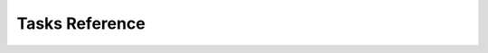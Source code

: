 Tasks Reference
===============

.. dragon:task:: audio.beats
    
    Extract beat data from an audio file.
    
    :input url:   *(choices:* ``'mime:audio/*'`` *)* 
    :input_type url: url
    :file out:   *(choices:* ``'application/xml'`` *)* 
    :file_type out: mime

.. dragon:task:: audio.convert
    
    Transcode audio file (mp3, vorbis), and return audio duration.
    
    :input url:   *(choices:* ``'mime:audio/*'`` *)* 
    :input_type url: url
    :input codec:   *(choices:* ``'mp3'``, ``'vorbis'`` *)*  *(default:* ``'mp3'`` *)*
    :input_type codec: str
    :output duration: duration in seconds, rounded to 1/100th second  
    :output_type duration: float
    :output content-type:   *(choices:* ``'audio/vorbis'``, ``'audio/mp3'`` *)* 
    :output_type content-type: str
    :file out:   *(choices:* ``'audio'`` *)* 
    :file_type out: mime

.. dragon:task:: audio.structure
    
    Return audio structure from an audio file.
    
    :input url:   *(choices:* ``'mime:audio/*'`` *)* 
    :input_type url: url
    :file out:   *(choices:* ``'application/xml'`` *)* 
    :file_type out: mime

.. dragon:task:: audio.tts
    
    Create audio voice-over file using Text-to-Speech (US English, male/female voices), returns duration.
    
    :input text: Text string to be transformed into audio via speech synthesys.  
    :input_type text: str
    :input voice: 1 male and 1 female US English voices available.  *(choices:* ``'neospeech:julie'``, ``'neospeech:paul'`` *)*  *(default:* ``'neospeech:julie'`` *)*
    :input_type voice: str
    :input codec:   *(choices:* ``'ogg'``, ``'mp3'`` *)*  *(default:* ``'mp3'`` *)*
    :input_type codec: str
    :output duration:   
    :output_type duration: float
    :output content-type:   *(choices:* ``'audio/ogg'``, ``'audio/mp3'`` *)* 
    :output_type content-type: str
    :file out.ogg:   *(choices:* ``'audio/ogg'`` *)* 
    :file_type out.ogg: mime
    :file out.mp3:   *(choices:* ``'audio/mp3'`` *)* 
    :file_type out.mp3: mime

.. dragon:task:: audio.waveform
    
    Create a waveform image from an audio file.
    
    :input url:   *(choices:* ``'mime:audio/*'`` *)* 
    :input_type url: url
    :input width:    *(default:* ``1024`` *)*
    :input_type width: int
    :input height:    *(default:* ``60`` *)*
    :input_type height: int
    :input vmargin:    *(default:* ``0`` *)*
    :input_type vmargin: int
    :input fill:    *(default:* ``'#000000'`` *)*
    :input_type fill: color
    :input background:    *(default:* ``'#ffffff'`` *)*
    :input_type background: color
    :input start:    *(default:* ``'0.0'`` *)*
    :input_type start: float
    :input end:   
    :input_type end: float
    :input thumbtype:   *(choices:* ``'png'``, ``'jpeg'`` *)*  *(default:* ``'jpeg'`` *)*
    :input_type thumbtype: str
    :output width:   
    :output_type width: int
    :output height:   
    :output_type height: int
    :output content-type:   *(choices:* ``'image/png'``, ``'image/jpeg'`` *)* 
    :output_type content-type: str
    :file out:   *(choices:* ``'image'`` *)* 
    :file_type out: mime

.. dragon:task:: html.scrape
    
    Scrap html webpage to return videos & images found
    
    :input url: URL of the html page  
    :input_type url: StringField
    :output hits:   
    :output_type hits: JsonField
    :output page_title:   
    :output_type page_title: StringField

.. dragon:task:: image.thumb
    
    Create a new image of custom dimensions and orientation from an original image.
    
    :input width: desired thumbnail width  
    :input_type width: IntegerField
    :input height: desired thumbnail height  
    :input_type height: IntegerField
    :input crop: If crop is true, original image fills new image dimensions. If crop is false, original image fits new image dimensions.   *(default:* ``False`` *)*
    :input_type crop: BooleanField
    :input url: URL of the source image  
    :input_type url: StringField
    :input rot: Rotation is counterclockwise  *(choices:* ``0``, ``90``, ``180``, ``270`` *)*  *(default:* ``0`` *)*
    :input_type rot: IntegerField
    :input poster: if true, a play icon is added in the center.   *(default:* ``False`` *)*
    :input_type poster: BooleanField
    :output width: thumbnail width  
    :output_type width: IntegerField
    :output height: thumbnail height  
    :output_type height: IntegerField
    :output original_width: original image width  
    :output_type original_width: IntegerField
    :output original_height: original height  
    :output_type original_height: IntegerField
    :file output: path of the thumbnail  
    :file_type output: StoredFileField

.. dragon:task:: video.create
    
    Render XML with the legacy renderer.
    
    :input definition:   
    :input_type definition: StringField
    :input preview:    *(default:* ``True`` *)*
    :input_type preview: BooleanField
    :input export:    *(default:* ``True`` *)*
    :input_type export: BooleanField
    :input profile:   *(choices:* ``'iphone-24p'``, ``'dvd-pal-16-9'``, ``'360p'``, ``'360p-23-976-fps'``, ``'480p-4-3-29-97-fps'``, ``'dvd-ntsc-4-3-h'``, ``'dvd-pal-4-3-h'``, ``'360p-24-fps'``, ``'360p-12-5-fps'``, ``'1080p-24-fps'``, ``'youtube-12-5fps'``, ``'dvd-pal-4-3'``, ``'480p-24-fps'``, ``'iphone-slow'``, ``'ntsc-wide-wmv'``, ``'special'``, ``'360p-11-988-fps'``, ``'dvd-mpeg1-small'``, ``'youtube-flv'``, ``'720p-12-fps'``, ``'dvd-pal-16-9-h'``, ``'youtube-slow'``, ``'720p-12-5-fps'``, ``'wmv2'``, ``'flash'``, ``'flash-hq'``, ``'mobile-small'``, ``'youtube-5fps'``, ``'flash-large-4-3'``, ``'iphone'``, ``'720p-24-fps'``, ``'iphone-flv'``, ``'iphone-16-9-12fp'``, ``'1080p'``, ``'wmv1'``, ``'240p-24-fps'``, ``'iphone-16-9'``, ``'quicktime'``, ``'720p-23-98-fps'``, ``'th720p'``, ``'360p-29-97-fps'``, ``'youtube-slow-flv'``, ``'wmv2-large-4-3'``, ``'dvd-mpeg1'``, ``'ntsc-wide'``, ``'flash-small'``, ``'dvd-ntsc-16-9'``, ``'480p'``, ``'dvd-ntsc-4-3'``, ``'mobile'``, ``'iphone-sslow'``, ``'720p'``, ``'youtube'``, ``'720p-hq'``, ``'square-400'``, ``'dvd-ntsc-16-9-h'``, ``'iphone-16-9-slow'``, ``'cine-half-hd'``, ``'flash-h264'``, ``'240p'``, ``'quicktime-small'``, ``'720p-29-97-fps'``, ``'360p-12-fps'``, ``'flash-med-16-9'`` *)*  *(default:* ``u'360p'`` *)*
    :input_type profile: StringField
    :input thumbnail_time:    *(default:* ``1.0`` *)*
    :input_type thumbnail_time: FloatField
    :input url_callback:   
    :input_type url_callback: UrlCallbackField
    :output duration:   
    :output_type duration: FloatField
    :file preview:   
    :file_type preview: OutputFileField
    :file video:   
    :file_type video: StoredFileField
    :file thumbnail:   
    :file_type thumbnail: StoredFileField

.. dragon:task:: video.info
    
    Return video file information.
    
    :input url:   *(choices:* ``'mime:video/*'`` *)* 
    :input_type url: url
    :output mimeType:   
    :output_type mimeType: str
    :output type:   *(choices:* ``'video'`` *)* 
    :output_type type: str
    :output width:   
    :output_type width: int
    :output height:   
    :output_type height: int
    :output duration:   
    :output_type duration: float
    :output framerate:   
    :output_type framerate: float
    :output alpha:   
    :output_type alpha: boolean
    :output rotation:   
    :output_type rotation: float
    :output acodec:   
    :output_type acodec: str
    :output vcodec:   
    :output_type vcodec: str

.. dragon:task:: video.strip
    
    Create a film strip image of custom dimensions showing stitched frames of a video, return video.info output values for original video. 
    
    :input url:   *(choices:* ``'mime:video/*'`` *)* 
    :input_type url: url
    :input width: Pixel width of each frame stitched into film strip.  
    :input_type width: int
    :input height: Pixel height of each frame stitched into film strip.  
    :input_type height: int
    :input crop: If false, video frames fit each strip section. If true, video frames fill each strip section, aligning centers.   *(default:* ``False`` *)*
    :input_type crop: boolean
    :input wrap: Number of video frames that can be stitched horizontally before stitching starts onto a new line. Use it to create a two dimensional film strip, with count = int * wrap.  
    :input_type wrap: int
    :input start: Time of first frame extracted from video - by default first frame of video.   *(default:* ``'0.0'`` *)*
    :input_type start: float
    :input end: Time of last frame extracted from video - by default last frame of video.  
    :input_type end: float
    :input count: Number of frames extracted from video, at equal time intervals between start and end times.   *(default:* ``'10'`` *)*
    :input_type count: int
    :input thumbtype:   *(choices:* ``'png'``, ``'jpeg'`` *)*  *(default:* ``'jpeg'`` *)*
    :input_type thumbtype: str
    :output count:   
    :output_type count: int
    :output content-type:   *(choices:* ``'image/jpeg'``, ``'image/png'`` *)* 
    :output_type content-type: str
    :output width:   
    :output_type width: int
    :output height:   
    :output_type height: int
    :output original_width:   
    :output_type original_width: int
    :output original_height:   
    :output_type original_height: int
    :output duration:   
    :output_type duration: float
    :output framerate:   
    :output_type framerate: float
    :output acodec:   
    :output_type acodec: str
    :output vcodec:   
    :output_type vcodec: str
    :output alpha:   
    :output_type alpha: boolean
    :output rotation:   
    :output_type rotation: float
    :file out.jpeg:   *(choices:* ``'image/jpeg'`` *)* 
    :file_type out.jpeg: mime
    :file out.png:   *(choices:* ``'image/png'`` *)* 
    :file_type out.png: mime

.. dragon:task:: video.thumb
    
    :input url:   *(choices:* ``'mime:video/*'`` *)* 
    :input_type url: url
    :input width: Pixel width of output image file.  
    :input_type width: int
    :input height: Pixel height of output image file.  
    :input_type height: int
    :input crop: If false, video frame fits output image. If true, video frame fills output image.   *(default:* ``False`` *)*
    :input_type crop: boolean
    :input time: Timestamp of extracted video frame in seconds   *(default:* ``0.0`` *)*
    :input_type time: float
    :input thumbtype:   *(choices:* ``'png'``, ``'jpeg'`` *)*  *(default:* ``'jpeg'`` *)*
    :input_type thumbtype: str
    :output content-type:   *(choices:* ``'image/png'``, ``'image/jpeg'`` *)* 
    :output_type content-type: str
    :output width:   
    :output_type width: int
    :output height:   
    :output_type height: int
    :output original_width:   
    :output_type original_width: int
    :output original_height:   
    :output_type original_height: int
    :output duration:   
    :output_type duration: float
    :output framerate:   
    :output_type framerate: float
    :output acodec:   
    :output_type acodec: str
    :output vcodec:   
    :output_type vcodec: str
    :output alpha:   
    :output_type alpha: boolean
    :output rotation:   
    :output_type rotation: float
    :file out.jpeg:   *(choices:* ``'image/jpeg'`` *)* 
    :file_type out.jpeg: mime
    :file out.png:   *(choices:* ``'image/png'`` *)* 
    :file_type out.png: mime

.. dragon:task:: video.upload.fb
    
    :input url:   *(choices:* ``'mime:video/*'`` *)* 
    :input_type url: url
    :input apikey:   
    :input_type apikey: str
    :input appsecret:   
    :input_type appsecret: str
    :input sid:   
    :input_type sid: str
    :input title:   
    :input_type title: str
    :input description:   
    :input_type description: str
    :output url:   
    :output_type url: url

.. dragon:task:: video.upload.yt
    
    :input url:   *(choices:* ``'mime:video/*'`` *)* 
    :input_type url: url
    :input login:   
    :input_type login: str
    :input password:   
    :input_type password: str
    :input developerkey:   
    :input_type developerkey: str
    :input sid:   
    :input_type sid: str
    :input oauthconsumerkey:   
    :input_type oauthconsumerkey: str
    :input oauthconsumersecret:   
    :input_type oauthconsumersecret: str
    :input oauthtoken:   
    :input_type oauthtoken: str
    :input oauthtokensecret:   
    :input_type oauthtokensecret: str
    :input channels:   
    :input_type channels: str
    :input tags:   
    :input_type tags: str
    :input description:   
    :input_type description: str
    :input title:   
    :input_type title: str
    :input source:   
    :input_type source: str
    :input location:   
    :input_type location: str
    :input acl:   
    :input_type acl: str
    :output url:   
    :output_type url: url

